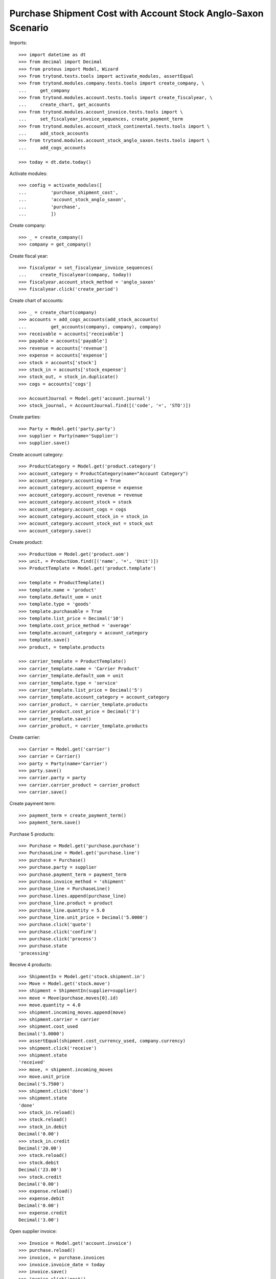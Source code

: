 ==============================================================
Purchase Shipment Cost with Account Stock Anglo-Saxon Scenario
==============================================================

Imports::

    >>> import datetime as dt
    >>> from decimal import Decimal
    >>> from proteus import Model, Wizard
    >>> from trytond.tests.tools import activate_modules, assertEqual
    >>> from trytond.modules.company.tests.tools import create_company, \
    ...     get_company
    >>> from trytond.modules.account.tests.tools import create_fiscalyear, \
    ...     create_chart, get_accounts
    >>> from trytond.modules.account_invoice.tests.tools import \
    ...     set_fiscalyear_invoice_sequences, create_payment_term
    >>> from trytond.modules.account_stock_continental.tests.tools import \
    ...     add_stock_accounts
    >>> from trytond.modules.account_stock_anglo_saxon.tests.tools import \
    ...     add_cogs_accounts

    >>> today = dt.date.today()

Activate modules::

    >>> config = activate_modules([
    ...         'purchase_shipment_cost',
    ...         'account_stock_anglo_saxon',
    ...         'purchase',
    ...         ])

Create company::

    >>> _ = create_company()
    >>> company = get_company()

Create fiscal year::

    >>> fiscalyear = set_fiscalyear_invoice_sequences(
    ...     create_fiscalyear(company, today))
    >>> fiscalyear.account_stock_method = 'anglo_saxon'
    >>> fiscalyear.click('create_period')

Create chart of accounts::

    >>> _ = create_chart(company)
    >>> accounts = add_cogs_accounts(add_stock_accounts(
    ...         get_accounts(company), company), company)
    >>> receivable = accounts['receivable']
    >>> payable = accounts['payable']
    >>> revenue = accounts['revenue']
    >>> expense = accounts['expense']
    >>> stock = accounts['stock']
    >>> stock_in = accounts['stock_expense']
    >>> stock_out, = stock_in.duplicate()
    >>> cogs = accounts['cogs']

    >>> AccountJournal = Model.get('account.journal')
    >>> stock_journal, = AccountJournal.find([('code', '=', 'STO')])

Create parties::

    >>> Party = Model.get('party.party')
    >>> supplier = Party(name='Supplier')
    >>> supplier.save()

Create account category::

    >>> ProductCategory = Model.get('product.category')
    >>> account_category = ProductCategory(name="Account Category")
    >>> account_category.accounting = True
    >>> account_category.account_expense = expense
    >>> account_category.account_revenue = revenue
    >>> account_category.account_stock = stock
    >>> account_category.account_cogs = cogs
    >>> account_category.account_stock_in = stock_in
    >>> account_category.account_stock_out = stock_out
    >>> account_category.save()

Create product::

    >>> ProductUom = Model.get('product.uom')
    >>> unit, = ProductUom.find([('name', '=', 'Unit')])
    >>> ProductTemplate = Model.get('product.template')

    >>> template = ProductTemplate()
    >>> template.name = 'product'
    >>> template.default_uom = unit
    >>> template.type = 'goods'
    >>> template.purchasable = True
    >>> template.list_price = Decimal('10')
    >>> template.cost_price_method = 'average'
    >>> template.account_category = account_category
    >>> template.save()
    >>> product, = template.products

    >>> carrier_template = ProductTemplate()
    >>> carrier_template.name = 'Carrier Product'
    >>> carrier_template.default_uom = unit
    >>> carrier_template.type = 'service'
    >>> carrier_template.list_price = Decimal('5')
    >>> carrier_template.account_category = account_category
    >>> carrier_product, = carrier_template.products
    >>> carrier_product.cost_price = Decimal('3')
    >>> carrier_template.save()
    >>> carrier_product, = carrier_template.products

Create carrier::

    >>> Carrier = Model.get('carrier')
    >>> carrier = Carrier()
    >>> party = Party(name='Carrier')
    >>> party.save()
    >>> carrier.party = party
    >>> carrier.carrier_product = carrier_product
    >>> carrier.save()

Create payment term::

    >>> payment_term = create_payment_term()
    >>> payment_term.save()

Purchase 5 products::

    >>> Purchase = Model.get('purchase.purchase')
    >>> PurchaseLine = Model.get('purchase.line')
    >>> purchase = Purchase()
    >>> purchase.party = supplier
    >>> purchase.payment_term = payment_term
    >>> purchase.invoice_method = 'shipment'
    >>> purchase_line = PurchaseLine()
    >>> purchase.lines.append(purchase_line)
    >>> purchase_line.product = product
    >>> purchase_line.quantity = 5.0
    >>> purchase_line.unit_price = Decimal('5.0000')
    >>> purchase.click('quote')
    >>> purchase.click('confirm')
    >>> purchase.click('process')
    >>> purchase.state
    'processing'

Receive 4 products::

    >>> ShipmentIn = Model.get('stock.shipment.in')
    >>> Move = Model.get('stock.move')
    >>> shipment = ShipmentIn(supplier=supplier)
    >>> move = Move(purchase.moves[0].id)
    >>> move.quantity = 4.0
    >>> shipment.incoming_moves.append(move)
    >>> shipment.carrier = carrier
    >>> shipment.cost_used
    Decimal('3.0000')
    >>> assertEqual(shipment.cost_currency_used, company.currency)
    >>> shipment.click('receive')
    >>> shipment.state
    'received'
    >>> move, = shipment.incoming_moves
    >>> move.unit_price
    Decimal('5.7500')
    >>> shipment.click('done')
    >>> shipment.state
    'done'
    >>> stock_in.reload()
    >>> stock.reload()
    >>> stock_in.debit
    Decimal('0.00')
    >>> stock_in.credit
    Decimal('20.00')
    >>> stock.reload()
    >>> stock.debit
    Decimal('23.00')
    >>> stock.credit
    Decimal('0.00')
    >>> expense.reload()
    >>> expense.debit
    Decimal('0.00')
    >>> expense.credit
    Decimal('3.00')

Open supplier invoice::

    >>> Invoice = Model.get('account.invoice')
    >>> purchase.reload()
    >>> invoice, = purchase.invoices
    >>> invoice.invoice_date = today
    >>> invoice.save()
    >>> invoice.click('post')
    >>> invoice.state
    'posted'
    >>> payable.reload()
    >>> payable.debit
    Decimal('0.00')
    >>> payable.credit
    Decimal('20.00')
    >>> expense.reload()
    >>> expense.debit
    Decimal('20.00')
    >>> expense.credit
    Decimal('23.00')
    >>> stock_in.reload()
    >>> stock_in.debit
    Decimal('20.00')
    >>> stock_in.credit
    Decimal('20.00')
